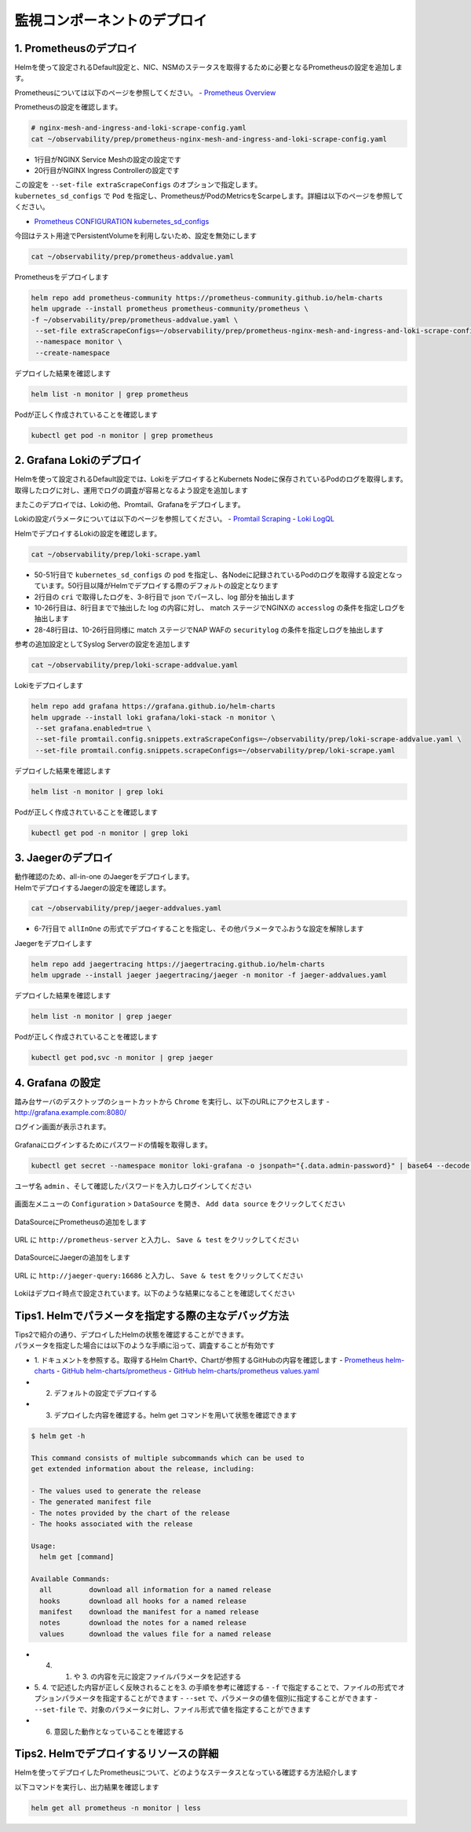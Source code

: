 監視コンポーネントのデプロイ
####

1. Prometheusのデプロイ
====

Helmを使って設定されるDefault設定と、NIC、NSMのステータスを取得するために必要となるPrometheusの設定を追加します。

Prometheusについては以下のページを参照してください。
- `Prometheus Overview <https://prometheus.io/docs/introduction/overview/>`__

Prometheusの設定を確認します。

.. code-block:: cmdin

  # nginx-mesh-and-ingress-and-loki-scrape-config.yaml
  cat ~/observability/prep/prometheus-nginx-mesh-and-ingress-and-loki-scrape-config.yaml

.. code-block:: bash
  :linenos:
  :caption: 実行結果サンプル
  :emphasize-lines: 1,20

  - job_name: 'nginx-mesh-sidecars'
    kubernetes_sd_configs:
      - role: pod
    relabel_configs:
      - source_labels: [__meta_kubernetes_pod_container_name]
        action: keep
        regex: nginx-mesh-sidecar
      - action: labelmap
        regex: __meta_kubernetes_pod_label_nsm_nginx_com_(.+)
      - action: labeldrop
        regex: __meta_kubernetes_pod_label_nsm_nginx_com_(.+)
      - action: labelmap
        regex: __meta_kubernetes_pod_label_(.+)
      - source_labels: [__meta_kubernetes_namespace]
        action: replace
        target_label: namespace
      - source_labels: [__meta_kubernetes_pod_name]
        action: replace
        target_label: pod
  - job_name: 'nginx-plus-ingress'
    kubernetes_sd_configs:
      - role: pod
    relabel_configs:
      - source_labels: [__meta_kubernetes_pod_container_name]
        action: keep
        regex: nginx-plus-ingress
      - source_labels: [__meta_kubernetes_pod_annotation_prometheus_io_scrape]
        action: keep
        regex: true
      - source_labels: [__address__, __meta_kubernetes_pod_annotation_prometheus_io_port]
        action: replace
        target_label: __address__
        regex: (.+)(?::\d+);(\d+)
        replacement: $1:$2
      - source_labels: [__meta_kubernetes_namespace]
        action: replace
        target_label: namespace
      - source_labels: [__meta_kubernetes_pod_name]
        action: replace
        target_label: pod
      - action: labelmap
        regex: __meta_kubernetes_pod_label_nsm_nginx_com_(.+)
      - action: labeldrop
        regex: __meta_kubernetes_pod_label_nsm_nginx_com_(.+)
      - action: labelmap
        regex: __meta_kubernetes_pod_label_(.+)
      - action: labelmap
        regex: __meta_kubernetes_pod_annotation_nsm_nginx_com_enable_(.+)
    metric_relabel_configs:
      - source_labels: [__name__]
        regex: 'nginx_ingress_controller_upstream_server_response_latency_ms(.+)'
        target_label: __name__
        replacement: 'nginxplus_upstream_server_response_latency_ms$1'
      - source_labels: [__name__]
        regex: 'nginx_ingress_nginxplus(.+)'
        target_label: __name__
        replacement: 'nginxplus$1'
      - source_labels: [service]
        target_label: dst_service
      - source_labels: [resource_namespace]
        target_label: dst_namespace
      - source_labels: [pod_owner]
        regex: '(.+)\/(.+)'
        target_label: dst_$1
        replacement: $2
      - action: labeldrop
        regex: pod_owner
      - source_labels: [pod_name]
        target_label: dst_pod

- 1行目がNGINX Service Meshの設定の設定です
- 20行目がNGINX Ingress Controllerの設定です

| この設定を ``--set-file extraScrapeConfigs`` のオプションで指定します。
| ``kubernetes_sd_configs`` で ``Pod`` を指定し、PrometheusがPodのMetricsをScarpeします。詳細は以下のページを参照してください。
- `Prometheus CONFIGURATION kubernetes_sd_configs <https://prometheus.io/docs/prometheus/latest/configuration/configuration/#kubernetes_sd_config>`__

今回はテスト用途でPersistentVolumeを利用しないため、設定を無効にします

.. code-block:: cmdin

  cat ~/observability/prep/prometheus-addvalue.yaml

.. code-block:: bash
  :linenos:
  :caption: 実行結果サンプル

  alertmanager:
    persistentVolume:
      enabled: false
  server:
    persistentVolume:
      enabled: false


Prometheusをデプロイします

.. code-block:: cmdin

  helm repo add prometheus-community https://prometheus-community.github.io/helm-charts
  helm upgrade --install prometheus prometheus-community/prometheus \
  -f ~/observability/prep/prometheus-addvalue.yaml \
   --set-file extraScrapeConfigs=~/observability/prep/prometheus-nginx-mesh-and-ingress-and-loki-scrape-config.yaml \
   --namespace monitor \
   --create-namespace

.. code-block:: bash
  :linenos:
  :caption: 実行結果サンプル

  Release "prometheus" does not exist. Installing it now.
  NAME: prometheus
  LAST DEPLOYED: Thu Jun 30 08:29:17 2022
  NAMESPACE: monitor
  STATUS: deployed
  REVISION: 1
  TEST SUITE: None
  NOTES:
  The Prometheus server can be accessed via port 80 on the following DNS name from within your cluster:
  prometheus-server.monitor.svc.cluster.local
  
  
  Get the Prometheus server URL by running these commands in the same shell:
    export POD_NAME=$(kubectl get pods --namespace monitor -l "app=prometheus,component=server" -o jsonpath="{.items[0].metadata.name}")
    kubectl --namespace monitor port-forward $POD_NAME 9090
  #################################################################################
  ######   WARNING: Persistence is disabled!!! You will lose your data when   #####
  ######            the Server pod is terminated.                             #####
  #################################################################################
  
  
  The Prometheus alertmanager can be accessed via port 80 on the following DNS name from within your cluster:
  prometheus-alertmanager.monitor.svc.cluster.local
  
  
  Get the Alertmanager URL by running these commands in the same shell:
    export POD_NAME=$(kubectl get pods --namespace monitor -l "app=prometheus,component=alertmanager" -o jsonpath="{.items[0].metadata.name}")
    kubectl --namespace monitor port-forward $POD_NAME 9093
  #################################################################################
  ######   WARNING: Persistence is disabled!!! You will lose your data when   #####
  ######            the AlertManager pod is terminated.                       #####
  #################################################################################
  #################################################################################
  ######   WARNING: Pod Security Policy has been moved to a global property.  #####
  ######            use .Values.podSecurityPolicy.enabled with pod-based      #####
  ######            annotations                                               #####
  ######            (e.g. .Values.nodeExporter.podSecurityPolicy.annotations) #####
  #################################################################################
  
  
  The Prometheus PushGateway can be accessed via port 9091 on the following DNS name from within your cluster:
  prometheus-pushgateway.monitor.svc.cluster.local
  
  
  Get the PushGateway URL by running these commands in the same shell:
    export POD_NAME=$(kubectl get pods --namespace monitor -l "app=prometheus,component=pushgateway" -o jsonpath="{.items[0].metadata.name}")
    kubectl --namespace monitor port-forward $POD_NAME 9091
  
  For more information on running Prometheus, visit:
  https://prometheus.io/

デプロイした結果を確認します

.. code-block:: cmdin
  
  helm list -n monitor | grep prometheus

.. code-block:: bash
  :linenos:
  :caption: 実行結果サンプル

  prometheus      monitor         1               2022-06-30 08:29:17.059609279 +0000 UTC deployed        prometheus-15.10.1      2.34.0

Podが正しく作成されていることを確認します

.. code-block:: cmdin
  
  kubectl get pod -n monitor | grep prometheus

.. code-block:: bash
  :linenos:
  :caption: 実行結果サンプル

  prometheus-alertmanager-6b5498dfc7-l5pdj        2/2     Running   0          70s
  prometheus-kube-state-metrics-748fc7f64-scxqh   1/1     Running   0          69s
  prometheus-node-exporter-wqh9d                  1/1     Running   0          70s
  prometheus-pushgateway-b6c9dc7db-6xgb4          1/1     Running   0          69s
  prometheus-server-656659dfc6-fkwwm              2/2     Running   0          69s


2. Grafana Lokiのデプロイ
====

Helmを使って設定されるDefault設定では、LokiをデプロイするとKubernets Nodeに保存されているPodのログを取得します。
取得したログに対し、運用でログの調査が容易となるよう設定を追加します

またこのデプロイでは、Lokiの他、Promtail、Grafanaをデプロイします。

Lokiの設定パラメータについては以下のページを参照してください。
- `Promtail Scraping <https://grafana.com/docs/loki/latest/clients/promtail/stages/>`__
- `Loki LogQL <https://grafana.com/docs/loki/latest/logql/log_queries/>`__

HelmでデプロイするLokiの設定を確認します。

.. code-block:: cmdin

  cat ~/observability/prep/loki-scrape.yaml

.. code-block:: bash
  :linenos:
  :caption: 実行結果サンプル
  :emphasize-lines: 1, 2-8, 10-26, 28-48, 50-51

  - job_name: kubernetes-pods
    pipeline_stages:
      - cri: {}
      - json:
          expressions:
            log:
      - labels:
          log:
  
      - match:
          pipeline_name: "accesslog"
          selector: '{namespace="nginx-ingress"}  |~ "logtype##: ##accesslog"'
          stages:
          - json:
              expressions:
                log:
          - replace:
              expression: "(\"+)"
              replace: "%22"
              source: log
          - replace:
              expression: "(##)"
              replace: "\""
              source: log
          - output:
              source: log
  
      - match:
          pipeline_name: "securitylog"
          selector: '{namespace="nginx-ingress"}  |~ "logtype##: ##securitylog"'
          stages:
          - json:
              expressions:
                log:
          - replace:
              expression: "(N/A)"
              replace: "-"
              source: log
          - replace:
              expression: "(\"+)"
              replace: "%22"
              source: log
          - replace:
              expression: "(##)"
              replace: "\""
              source: log
          - output:
              source: log
  
    kubernetes_sd_configs:
      - role: pod
    relabel_configs:
      - source_labels:
          - __meta_kubernetes_pod_controller_name
        regex: ([0-9a-z-.]+?)(-[0-9a-f]{8,10})?
        action: replace
        target_label: __tmp_controller_name
      - source_labels:
          - __meta_kubernetes_pod_label_app_kubernetes_io_name
          - __meta_kubernetes_pod_label_app
          - __tmp_controller_name
          - __meta_kubernetes_pod_name
        regex: ^;*([^;]+)(;.*)?$
        action: replace
        target_label: app
      - source_labels:
          - __meta_kubernetes_pod_label_app_kubernetes_io_component
          - __meta_kubernetes_pod_label_component
        regex: ^;*([^;]+)(;.*)?$
        action: replace
        target_label: component
      - action: replace
        source_labels:
        - __meta_kubernetes_pod_node_name
        target_label: node_name
      - action: replace
        source_labels:
        - __meta_kubernetes_namespace
        target_label: namespace
      - action: replace
        replacement: $1
        separator: /
        source_labels:
        - namespace
        - app
        target_label: job
      - action: replace
        source_labels:
        - __meta_kubernetes_pod_name
        target_label: pod
      - action: replace
        source_labels:
        - __meta_kubernetes_pod_container_name
        target_label: container
      - action: replace
        replacement: /var/log/pods/*$1/*.log
        separator: /
        source_labels:
        - __meta_kubernetes_pod_uid
        - __meta_kubernetes_pod_container_name
        target_label: __path__
      - action: replace
        regex: true/(.*)
        replacement: /var/log/pods/*$1/*.log
        separator: /
        source_labels:
        - __meta_kubernetes_pod_annotationpresent_kubernetes_io_config_hash
        - __meta_kubernetes_pod_annotation_kubernetes_io_config_hash
        - __meta_kubernetes_pod_container_name
        target_label: __path__

- 50-51行目で ``kubernetes_sd_configs`` の ``pod`` を指定し、各Nodeに記録されているPodのログを取得する設定となっています。50行目以降がHelmでデプロイする際のデフォルトの設定となります
- 2行目の ``cri`` で取得したログを、3-8行目で json でパースし、log 部分を抽出します
- 10-26行目は、8行目までで抽出した log の内容に対し、 match ステージでNGINXの ``accesslog`` の条件を指定しログを抽出します
- 28-48行目は、10-26行目同様に match ステージでNAP WAFの ``securitylog`` の条件を指定しログを抽出します

参考の追加設定としてSyslog Serverの設定を追加します

.. code-block:: cmdin

  cat ~/observability/prep/loki-scrape-addvalue.yaml

.. code-block:: bash
  :linenos:
  :caption: 実行結果サンプル

  # this is extraScrapeCOnfig
  - job_name: syslog
    syslog:
      listen_address: 0.0.0.0:1514
      labels:
        job: "syslog"
    relabel_configs:
      - source_labels: ['__syslog_message_hostname']
        target_label: 'host'

Lokiをデプロイします

.. code-block:: cmdin

  helm repo add grafana https://grafana.github.io/helm-charts
  helm upgrade --install loki grafana/loki-stack -n monitor \
   --set grafana.enabled=true \
   --set-file promtail.config.snippets.extraScrapeConfigs=~/observability/prep/loki-scrape-addvalue.yaml \
   --set-file promtail.config.snippets.scrapeConfigs=~/observability/prep/loki-scrape.yaml 

.. code-block:: bash
  :linenos:
  :caption: 実行結果サンプル

  Release "loki" does not exist. Installing it now.
  W0630 10:11:21.164451  201978 warnings.go:70] policy/v1beta1 PodSecurityPolicy is deprecated in v1.21+, unavailable in v1.25+
  W0630 10:11:21.167201  201978 warnings.go:70] policy/v1beta1 PodSecurityPolicy is deprecated in v1.21+, unavailable in v1.25+
  W0630 10:11:21.169425  201978 warnings.go:70] policy/v1beta1 PodSecurityPolicy is deprecated in v1.21+, unavailable in v1.25+
  W0630 10:11:21.345337  201978 warnings.go:70] policy/v1beta1 PodSecurityPolicy is deprecated in v1.21+, unavailable in v1.25+
  W0630 10:11:21.346284  201978 warnings.go:70] policy/v1beta1 PodSecurityPolicy is deprecated in v1.21+, unavailable in v1.25+
  W0630 10:11:21.346657  201978 warnings.go:70] policy/v1beta1 PodSecurityPolicy is deprecated in v1.21+, unavailable in v1.25+
  NAME: loki
  LAST DEPLOYED: Thu Jun 30 10:11:19 2022
  NAMESPACE: monitor
  STATUS: deployed
  REVISION: 1
  NOTES:
  The Loki stack has been deployed to your cluster. Loki can now be added as a datasource in Grafana.
  
  See http://docs.grafana.org/features/datasources/loki/ for more detail.

デプロイした結果を確認します

.. code-block:: cmdin
  
  helm list -n monitor | grep loki

.. code-block:: bash
  :linenos:
  :caption: 実行結果サンプル

  loki            monitor         1               2022-06-30 10:11:19.749832951 +0000 UTC deployed        loki-stack-2.6.5        v2.4.2

Podが正しく作成されていることを確認します

.. code-block:: cmdin
  
  kubectl get pod -n monitor | grep loki

.. code-block:: bash
  :linenos:
  :caption: 実行結果サンプル

  loki-0                                          1/1     Running   0          2m19s
  loki-grafana-668cc48b7f-4t5cq                   2/2     Running   0          2m19s
  loki-promtail-gcqck                             1/1     Running   0          2m19s
  loki-promtail-xfznr                             1/1     Running   0          2m19s

3. Jaegerのデプロイ
====

| 動作確認のため、all-in-one のJaegerをデプロイします。
| HelmでデプロイするJaegerの設定を確認します。

.. code-block:: cmdin

  cat ~/observability/prep/jaeger-addvalues.yaml

.. code-block:: bash
  :linenos:
  :caption: 実行結果サンプル
  :emphasize-lines: 6-7

  provisionDataStore:
    cassandra: false
    elasticsearch: false
    kafka: false
  
  allInOne:
    enabled: true
  #  image: jaegertracing/all-in-one
  #  tag: 1.29.0
    ingress:
      enabled: false
  
  collector:
    enabled: false
  query:
    enabled: false
  agent:
    enabled: false

- 6-7行目で ``allInOne`` の形式でデプロイすることを指定し、その他パラメータでふおうな設定を解除します

Jaegerをデプロイします

.. code-block:: cmdin

  helm repo add jaegertracing https://jaegertracing.github.io/helm-charts
  helm upgrade --install jaeger jaegertracing/jaeger -n monitor -f jaeger-addvalues.yaml

.. code-block:: bash
  :linenos:
  :caption: 実行結果サンプル
  
  Release "jaeger" does not exist. Installing it now.
  NAME: jaeger
  LAST DEPLOYED: Thu Jun 30 10:37:49 2022
  NAMESPACE: monitor
  STATUS: deployed
  REVISION: 1
  TEST SUITE: None
  NOTES:
  ###################################################################
  ### IMPORTANT: Ensure that storage is explicitly configured     ###
  ### Default storage options are subject to change.              ###
  ###                                                             ###
  ### IMPORTANT: The use of <component>.env: {...} is deprecated. ###
  ### Please use <component>.extraEnv: [] instead.                ###
  ###################################################################
  
  You can log into the Jaeger Query UI here:
  
    export POD_NAME=$(kubectl get pods --namespace monitor -l "app.kubernetes.io/instance=jaeger,app.kubernetes.io/com                                    ponent=query" -o jsonpath="{.items[0].metadata.name}")
    echo http://127.0.0.1:8080/
    kubectl port-forward --namespace monitor $POD_NAME 8080:16686

デプロイした結果を確認します

.. code-block:: cmdin
  
  helm list -n monitor | grep jaeger

.. code-block:: bash
  :linenos:
  :caption: 実行結果サンプル

  jaeger          monitor         1               2022-06-30 10:37:49.835438814 +0000 UTC deployed        jaeger-0.56.8           1.30.0

Podが正しく作成されていることを確認します

.. code-block:: cmdin
  
  kubectl get pod,svc -n monitor | grep jaeger

.. code-block:: bash
  :linenos:
  :caption: 実行結果サンプル

  pod/jaeger-7896dffdb6-gmlp8                         1/1     Running   0          77s
  service/jaeger-agent                    ClusterIP   None             <none>        5775/UDP,5778/TCP,6831/UDP,6832/UDP      82s
  service/jaeger-collector                ClusterIP   None             <none>        9411/TCP,14250/TCP,14267/TCP,14268/TCP   82s
  service/jaeger-query                    ClusterIP   None             <none>        16686/TCP,16685/TCP                      82s


4. Grafana の設定
====

踏み台サーバのデスクトップのショートカットから ``Chrome`` を実行し、以下のURLにアクセスします
- `http://grafana.example.com:8080/ <http://grafana.example.com:8080/>`__

ログイン画面が表示されます。

   .. image:: ./media/grafana-login.jpg
      :width: 400

Grafanaにログインするためにパスワードの情報を取得します。

.. code-block:: cmdin
  
  kubectl get secret --namespace monitor loki-grafana -o jsonpath="{.data.admin-password}" | base64 --decode ; echo

.. code-block:: bash
  :linenos:
  :caption: 実行結果サンプル

  jFQSgKatKfJQ816K81qkPYIB2v6FvYjyAPE5mnpt


ユーザ名 ``admin`` 、そして確認したパスワードを入力しログインしてください

   .. image:: ./media/grafana-login2.jpg
      :width: 400

画面左メニューの ``Configuration`` > ``DataSource`` を開き、 ``Add data source`` をクリックしてください

   .. image:: ./media/grafana-add-datasource.jpg
      :width: 400

DataSourceにPrometheusの追加をします

   .. image:: ./media/grafana-add-prometheus.jpg
      :width: 400

URL に ``http://prometheus-server`` と入力し、 ``Save & test`` をクリックしてください

   .. image:: ./media/grafana-add-prometheus2.jpg
      :width: 400

DataSourceにJaegerの追加をします

   .. image:: ./media/grafana-add-jaeger.jpg
      :width: 400

URL に ``http://jaeger-query:16686`` と入力し、 ``Save & test`` をクリックしてください

   .. image:: ./media/grafana-add-jaeger2.jpg
      :width: 400

Lokiはデプロイ時点で設定されています。以下のような結果になることを確認してください

   .. image:: ./media/grafana-datasource-list.jpg
      :width: 400

   .. image:: ./media/grafana-loki.jpg
      :width: 400


Tips1. Helmでパラメータを指定する際の主なデバッグ方法
====

| Tips2で紹介の通り、デプロイしたHelmの状態を確認することができます。
| パラメータを指定した場合には以下のような手順に沿って、調査することが有効です

- 1. ドキュメントを参照する。取得するHelm Chartや、Chartが参照するGitHubの内容を確認します
  - `Prometheus helm-charts <https://prometheus-community.github.io/helm-charts/>`__
  - `GitHub helm-charts/prometheus <https://github.com/prometheus-community/helm-charts/tree/main/charts/prometheus>`__
  - `GitHub helm-charts/prometheus values.yaml <https://github.com/prometheus-community/helm-charts/blob/main/charts/prometheus/values.yaml>`__

- 2. デフォルトの設定でデプロイする
- 3. デプロイした内容を確認する。helm get コマンドを用いて状態を確認できます

.. code-block:: bash

  $ helm get -h
  
  This command consists of multiple subcommands which can be used to
  get extended information about the release, including:
  
  - The values used to generate the release
  - The generated manifest file
  - The notes provided by the chart of the release
  - The hooks associated with the release
  
  Usage:
    helm get [command]
  
  Available Commands:
    all         download all information for a named release
    hooks       download all hooks for a named release
    manifest    download the manifest for a named release
    notes       download the notes for a named release
    values      download the values file for a named release

- 4. 1. や 3. の内容を元に設定ファイルパラメータを記述する
- 5. 4. で記述した内容が正しく反映されることを3. の手順を参考に確認する
  - ``-f`` で指定することで、ファイルの形式でオプションパラメータを指定することができます
  - ``--set`` で、パラメータの値を個別に指定することができます
  - ``--set-file`` で、対象のパラメータに対し、ファイル形式で値を指定することができます
- 6. 意図した動作となっていることを確認する

Tips2. Helmでデプロイするリソースの詳細
====

Helmを使ってデプロイしたPrometheusについて、どのようなステータスとなっている確認する方法紹介します

以下コマンドを実行し、出力結果を確認します

.. code-block:: bash
  
  helm get all prometheus -n monitor | less

.. code-block:: bash
  :linenos:
  :caption: 実行結果サンプル

  NAME: prometheus
  LAST DEPLOYED: Thu Jun 30 08:38:08 2022
  NAMESPACE: monitor
  STATUS: deployed
  REVISION: 1
  TEST SUITE: None
  USER-SUPPLIED VALUES:
  alertmanager:
    persistentVolume:
      enabled: false
  extraScrapeConfigs: |+
    - job_name: 'nginx-mesh-sidecars'
      kubernetes_sd_configs:
        - role: pod
  **省略**
  
  COMPUTED VALUES:
  alertRelabelConfigs: null
  alertmanager:
    affinity: {}
    baseURL: http://localhost:9093
    clusterPeers: []
    configFileName: alertmanager.yml
    configFromSecret: ""
    configMapOverrideName: ""
    containerSecurityContext: {}
    deploymentAnnotations: {}
    dnsConfig: {}
    emptyDir:
      sizeLimit: ""
    enabled: true
    extraArgs: {}
    extraConfigmapMounts: []
    extraEnv: {}
    extraInitContainers: []
    extraSecretMounts: []
    image:
      pullPolicy: IfNotPresent
      repository: quay.io/prometheus/alertmanager
      tag: v0.23.0
    ingress:
      annotations: {}
      enabled: false
      extraLabels: {}
      extraPaths: []
      hosts: []
      path: /
      pathType: Prefix
      tls: []
    name: alertmanager
    nodeSelector: {}
    persistentVolume:
      accessModes:
      - ReadWriteOnce
      annotations: {}
      enabled: false
      existingClaim: ""
      mountPath: /data
      size: 2Gi
      subPath: ""
  **省略**
  extraScrapeConfigs: |+
    - job_name: 'nginx-mesh-sidecars'
      kubernetes_sd_configs:
        - role: pod
      relabel_configs:
        - source_labels: [__meta_kubernetes_pod_container_name]
          action: keep
          regex: nginx-mesh-sidecar
        - action: labelmap
          regex: __meta_kubernetes_pod_label_nsm_nginx_com_(.+)
        - action: labeldrop
          regex: __meta_kubernetes_pod_label_nsm_nginx_com_(.+)
        - action: labelmap
          regex: __meta_kubernetes_pod_label_(.+)
        - source_labels: [__meta_kubernetes_namespace]
          action: replace
          target_label: namespace
        - source_labels: [__meta_kubernetes_pod_name]
          action: replace
          target_label: pod
    - job_name: 'nginx-plus-ingress'
  **省略**
  HOOKS:
  MANIFEST:
  ---
  # Source: prometheus/charts/kube-state-metrics/templates/serviceaccount.yaml
  apiVersion: v1
  kind: ServiceAccount
  metadata:
  NOTES:
  
  NOTES:
  The Prometheus server can be accessed via port 80 on the following DNS name from within your cluster:
  prometheus-server.monitor.svc.cluster.local



